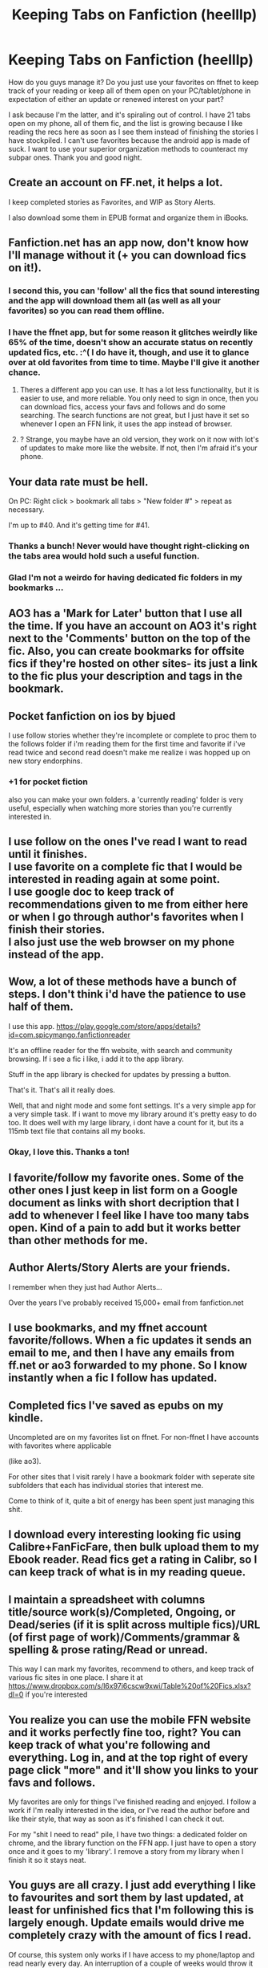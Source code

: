 #+TITLE: Keeping Tabs on Fanfiction (heelllp)

* Keeping Tabs on Fanfiction (heelllp)
:PROPERTIES:
:Score: 16
:DateUnix: 1491352186.0
:DateShort: 2017-Apr-05
:END:
How do you guys manage it? Do you just use your favorites on ffnet to keep track of your reading or keep all of them open on your PC/tablet/phone in expectation of either an update or renewed interest on your part?

I ask because I'm the latter, and it's spiraling out of control. I have 21 tabs open on my phone, all of them fic, and the list is growing because I like reading the recs here as soon as I see them instead of finishing the stories I have stockpiled. I can't use favorites because the android app is made of suck. I want to use your superior organization methods to counteract my subpar ones. Thank you and good night.


** Create an account on FF.net, it helps a lot.

I keep completed stories as Favorites, and WIP as Story Alerts.

I also download some them in EPUB format and organize them in iBooks.
:PROPERTIES:
:Author: InquisitorCOC
:Score: 17
:DateUnix: 1491352662.0
:DateShort: 2017-Apr-05
:END:


** Fanfiction.net has an app now, don't know how I'll manage without it (+ you can download fics on it!).
:PROPERTIES:
:Author: Lenrivk
:Score: 12
:DateUnix: 1491354130.0
:DateShort: 2017-Apr-05
:END:

*** I second this, you can 'follow' all the fics that sound interesting and the app will download them all (as well as all your favorites) so you can read them offline.
:PROPERTIES:
:Score: 2
:DateUnix: 1491354926.0
:DateShort: 2017-Apr-05
:END:


*** I have the ffnet app, but for some reason it glitches weirdly like 65% of the time, doesn't show an accurate status on recently updated fics, etc. :^( I do have it, though, and use it to glance over at old favorites from time to time. Maybe I'll give it another chance.
:PROPERTIES:
:Score: 1
:DateUnix: 1491359964.0
:DateShort: 2017-Apr-05
:END:

**** Theres a different app you can use. It has a lot less functionality, but it is easier to use, and more reliable. You only need to sign in once, then you can download fics, access your favs and follows and do some searching. The search functions are not great, but I just have it set so whenever I open an FFN link, it uses the app instead of browser.
:PROPERTIES:
:Author: Dorgamund
:Score: 2
:DateUnix: 1491366581.0
:DateShort: 2017-Apr-05
:END:


**** ? Strange, you maybe have an old version, they work on it now with lot's of updates to make more like the website. If not, then I'm afraid it's your phone.
:PROPERTIES:
:Author: Lenrivk
:Score: 2
:DateUnix: 1491374061.0
:DateShort: 2017-Apr-05
:END:


** Your data rate must be hell.

On PC: Right click > bookmark all tabs > "New folder #" > repeat as necessary.

I'm up to #40. And it's getting time for #41.
:PROPERTIES:
:Author: Averant
:Score: 7
:DateUnix: 1491354779.0
:DateShort: 2017-Apr-05
:END:

*** Thanks a bunch! Never would have thought right-clicking on the tabs area would hold such a useful function.
:PROPERTIES:
:Author: DZCreeper
:Score: 2
:DateUnix: 1491365998.0
:DateShort: 2017-Apr-05
:END:


*** Glad I'm not a weirdo for having dedicated fic folders in my bookmarks ...
:PROPERTIES:
:Author: mistermisstep
:Score: 1
:DateUnix: 1491383802.0
:DateShort: 2017-Apr-05
:END:


** AO3 has a 'Mark for Later' button that I use all the time. If you have an account on AO3 it's right next to the 'Comments' button on the top of the fic. Also, you can create bookmarks for offsite fics if they're hosted on other sites- its just a link to the fic plus your description and tags in the bookmark.
:PROPERTIES:
:Score: 7
:DateUnix: 1491354834.0
:DateShort: 2017-Apr-05
:END:


** Pocket fanfiction on ios by bjued

I use follow stories whether they're incomplete or complete to proc them to the follows folder if i'm reading them for the first time and favorite if i've read twice and second read doesn't make me realize i was hopped up on new story endorphins.
:PROPERTIES:
:Author: viol8er
:Score: 3
:DateUnix: 1491355386.0
:DateShort: 2017-Apr-05
:END:

*** +1 for pocket fiction

also you can make your own folders. a 'currently reading' folder is very useful, especially when watching more stories than you're currently interested in.
:PROPERTIES:
:Author: Ember_Rising
:Score: 1
:DateUnix: 1491397776.0
:DateShort: 2017-Apr-05
:END:


** I use follow on the ones I've read I want to read until it finishes.\\
I use favorite on a complete fic that I would be interested in reading again at some point.\\
I use google doc to keep track of recommendations given to me from either here or when I go through author's favorites when I finish their stories.\\
I also just use the web browser on my phone instead of the app.
:PROPERTIES:
:Author: BobVosh
:Score: 3
:DateUnix: 1491355407.0
:DateShort: 2017-Apr-05
:END:


** Wow, a lot of these methods have a bunch of steps. I don't think i'd have the patience to use half of them.

I use this app. [[https://play.google.com/store/apps/details?id=com.spicymango.fanfictionreader]]

It's an offline reader for the ffn website, with search and community browsing. If i see a fic i like, i add it to the app library.

Stuff in the app library is checked for updates by pressing a button.

That's it. That's all it really does.

Well, that and night mode and some font settings. It's a very simple app for a very simple task. If i want to move my library around it's pretty easy to do too. It does well with my large library, i dont have a count for it, but its a 115mb text file that contains all my books.
:PROPERTIES:
:Author: DaGeek247
:Score: 2
:DateUnix: 1491391808.0
:DateShort: 2017-Apr-05
:END:

*** Okay, I love this. Thanks a ton!
:PROPERTIES:
:Score: 1
:DateUnix: 1491412563.0
:DateShort: 2017-Apr-05
:END:


** I favorite/follow my favorite ones. Some of the other ones I just keep in list form on a Google document as links with short decription that I add to whenever I feel like I have too many tabs open. Kind of a pain to add but it works better than other methods for me.
:PROPERTIES:
:Author: dehue
:Score: 1
:DateUnix: 1491354157.0
:DateShort: 2017-Apr-05
:END:


** Author Alerts/Story Alerts are your friends.

I remember when they just had Author Alerts...

Over the years I've probably received 15,000+ email from fanfiction.net
:PROPERTIES:
:Author: mreweilk
:Score: 1
:DateUnix: 1491355255.0
:DateShort: 2017-Apr-05
:END:


** I use bookmarks, and my ffnet account favorite/follows. When a fic updates it sends an email to me, and then I have any emails from ff.net or ao3 forwarded to my phone. So I know instantly when a fic I follow has updated.
:PROPERTIES:
:Author: ChaoQueen
:Score: 1
:DateUnix: 1491375776.0
:DateShort: 2017-Apr-05
:END:


** Completed fics I've saved as epubs on my kindle.

Uncompleted are on my favorites list on ffnet. For non-ffnet I have accounts with favorites where applicable

(like ao3).

For other sites that I visit rarely I have a bookmark folder with seperate site subfolders that each has individual stories that interest me.

Come to think of it, quite a bit of energy has been spent just managing this shit.
:PROPERTIES:
:Author: T0lias
:Score: 1
:DateUnix: 1491389554.0
:DateShort: 2017-Apr-05
:END:


** I download every interesting looking fic using Calibre+FanFicFare, then bulk upload them to my Ebook reader. Read fics get a rating in Calibr, so I can keep track of what is in my reading queue.
:PROPERTIES:
:Author: AugustinCauchy
:Score: 1
:DateUnix: 1491390624.0
:DateShort: 2017-Apr-05
:END:


** I maintain a spreadsheet with columns title/source work(s)/Completed, Ongoing, or Dead/series (if it is split across multiple fics)/URL (of first page of work)/Comments/grammar & spelling & prose rating/Read or unread.

This way I can mark my favorites, recommend to others, and keep track of various fic sites in one place. I share it at [[https://www.dropbox.com/s/l6x97i6cscw9xwi/Table%20of%20Fics.xlsx?dl=0]] if you're interested
:PROPERTIES:
:Author: ABZB
:Score: 1
:DateUnix: 1491400506.0
:DateShort: 2017-Apr-05
:END:


** You realize you can use the mobile FFN website and it works perfectly fine too, right? You can keep track of what you're following and everything. Log in, and at the top right of every page click "more" and it'll show you links to your favs and follows.

My favorites are only for things I've finished reading and enjoyed. I follow a work if I'm really interested in the idea, or I've read the author before and like their style, that way as soon as it's finished I can check it out.

For my "shit I need to read" pile, I have two things: a dedicated folder on chrome, and the library function on the FFN app. I just have to open a story once and it goes to my 'library'. I remove a story from my library when I finish it so it stays neat.
:PROPERTIES:
:Author: girlikecupcake
:Score: 1
:DateUnix: 1491404724.0
:DateShort: 2017-Apr-05
:END:


** You guys are all crazy. I just add everything I like to favourites and sort them by last updated, at least for unfinished fics that I'm following this is largely enough. Update emails would drive me completely crazy with the amount of fics I read.

Of course, this system only works if I have access to my phone/laptop and read nearly every day. An interruption of a couple of weeks would throw it all in disarray (but it would be awesome catching up).
:PROPERTIES:
:Author: walaska
:Score: 1
:DateUnix: 1491404982.0
:DateShort: 2017-Apr-05
:END:
